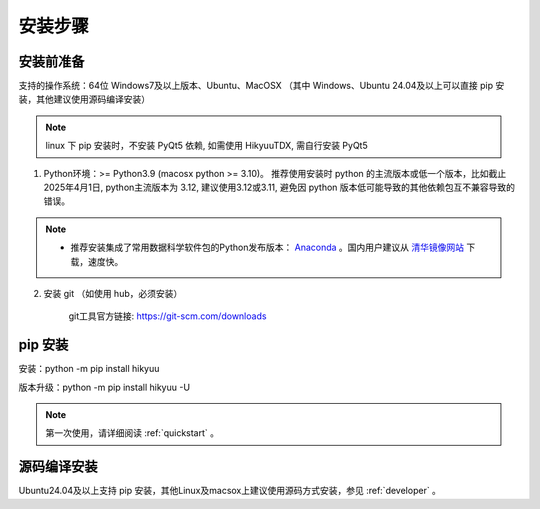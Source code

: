 安装步骤
=========

安装前准备
----------

支持的操作系统：64位 Windows7及以上版本、Ubuntu、MacOSX （其中 Windows、Ubuntu 24.04及以上可以直接 pip 安装，其他建议使用源码编译安装）

.. note::

    linux 下 pip 安装时，不安装 PyQt5 依赖, 如需使用 HikyuuTDX, 需自行安装 PyQt5


1. Python环境：>= Python3.9 (macosx python >= 3.10)。 推荐使用安装时 python 的主流版本或低一个版本，比如截止 2025年4月1日, python主流版本为 3.12, 建议使用3.12或3.11, 避免因 python 版本低可能导致的其他依赖包互不兼容导致的错误。

.. note:: 

    - 推荐安装集成了常用数据科学软件包的Python发布版本： `Anaconda <https://www.anaconda.com/>`_ 。国内用户建议从 `清华镜像网站 <https://mirrors.tuna.tsinghua.edu.cn/help/anaconda/>`_ 下载，速度快。


2. 安装 git （如使用 hub，必须安装）

    git工具官方链接: `https://git-scm.com/downloads <https://git-scm.com/downloads>`_


pip 安装
----------

安装：python -m pip install hikyuu

版本升级：python -m pip install hikyuu -U

.. figure:: _static/20000-install.png

.. note::

    第一次使用，请详细阅读 :ref:`quickstart` 。
   

源码编译安装
----------------

Ubuntu24.04及以上支持 pip 安装，其他Linux及macsox上建议使用源码方式安装，参见 :ref:`developer` 。
